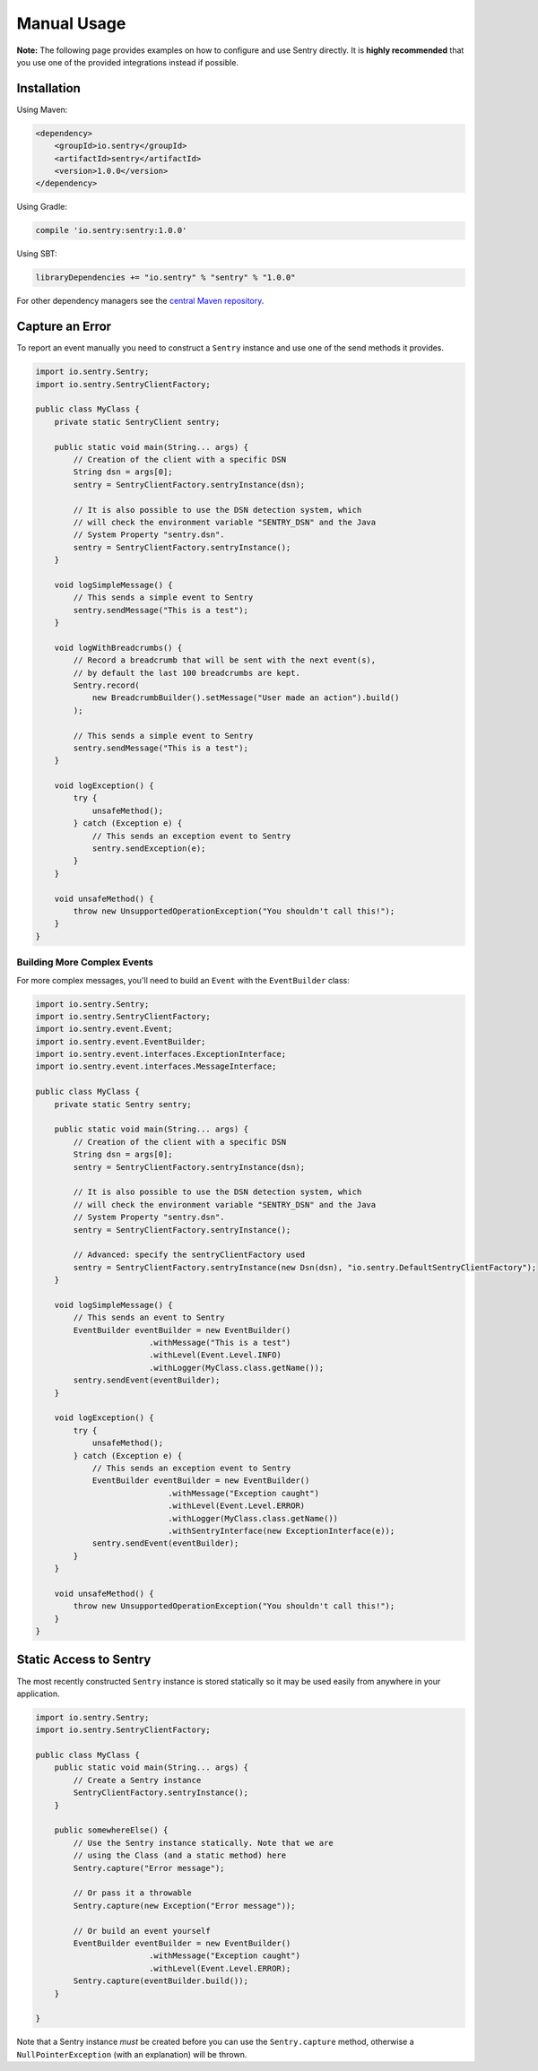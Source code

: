 Manual Usage
============

**Note:** The following page provides examples on how to configure and use
Sentry directly. It is **highly recommended** that you use one of the provided
integrations instead if possible.

Installation
------------

Using Maven:

.. sourcecode:: xml

    <dependency>
        <groupId>io.sentry</groupId>
        <artifactId>sentry</artifactId>
        <version>1.0.0</version>
    </dependency>

Using Gradle:

.. sourcecode:: groovy

    compile 'io.sentry:sentry:1.0.0'

Using SBT:

.. sourcecode:: scala

    libraryDependencies += "io.sentry" % "sentry" % "1.0.0"

For other dependency managers see the `central Maven repository <https://search.maven.org/#artifactdetails%7Cio.sentry%7Csentry%7C1.0.0%7Cjar>`_.

Capture an Error
----------------

To report an event manually you need to construct a ``Sentry`` instance and use one
of the send methods it provides.

.. sourcecode:: java

    import io.sentry.Sentry;
    import io.sentry.SentryClientFactory;

    public class MyClass {
        private static SentryClient sentry;

        public static void main(String... args) {
            // Creation of the client with a specific DSN
            String dsn = args[0];
            sentry = SentryClientFactory.sentryInstance(dsn);

            // It is also possible to use the DSN detection system, which
            // will check the environment variable "SENTRY_DSN" and the Java
            // System Property "sentry.dsn".
            sentry = SentryClientFactory.sentryInstance();
        }

        void logSimpleMessage() {
            // This sends a simple event to Sentry
            sentry.sendMessage("This is a test");
        }

        void logWithBreadcrumbs() {
            // Record a breadcrumb that will be sent with the next event(s),
            // by default the last 100 breadcrumbs are kept.
            Sentry.record(
                new BreadcrumbBuilder().setMessage("User made an action").build()
            );

            // This sends a simple event to Sentry
            sentry.sendMessage("This is a test");
        }

        void logException() {
            try {
                unsafeMethod();
            } catch (Exception e) {
                // This sends an exception event to Sentry
                sentry.sendException(e);
            }
        }

        void unsafeMethod() {
            throw new UnsupportedOperationException("You shouldn't call this!");
        }
    }

Building More Complex Events
~~~~~~~~~~~~~~~~~~~~~~~~~~~~

For more complex messages, you'll need to build an ``Event`` with the
``EventBuilder`` class:

.. sourcecode:: java

    import io.sentry.Sentry;
    import io.sentry.SentryClientFactory;
    import io.sentry.event.Event;
    import io.sentry.event.EventBuilder;
    import io.sentry.event.interfaces.ExceptionInterface;
    import io.sentry.event.interfaces.MessageInterface;

    public class MyClass {
        private static Sentry sentry;

        public static void main(String... args) {
            // Creation of the client with a specific DSN
            String dsn = args[0];
            sentry = SentryClientFactory.sentryInstance(dsn);

            // It is also possible to use the DSN detection system, which
            // will check the environment variable "SENTRY_DSN" and the Java
            // System Property "sentry.dsn".
            sentry = SentryClientFactory.sentryInstance();

            // Advanced: specify the sentryClientFactory used
            sentry = SentryClientFactory.sentryInstance(new Dsn(dsn), "io.sentry.DefaultSentryClientFactory");
        }

        void logSimpleMessage() {
            // This sends an event to Sentry
            EventBuilder eventBuilder = new EventBuilder()
                            .withMessage("This is a test")
                            .withLevel(Event.Level.INFO)
                            .withLogger(MyClass.class.getName());
            sentry.sendEvent(eventBuilder);
        }

        void logException() {
            try {
                unsafeMethod();
            } catch (Exception e) {
                // This sends an exception event to Sentry
                EventBuilder eventBuilder = new EventBuilder()
                                .withMessage("Exception caught")
                                .withLevel(Event.Level.ERROR)
                                .withLogger(MyClass.class.getName())
                                .withSentryInterface(new ExceptionInterface(e));
                sentry.sendEvent(eventBuilder);
            }
        }

        void unsafeMethod() {
            throw new UnsupportedOperationException("You shouldn't call this!");
        }
    }

Static Access to Sentry
-----------------------

The most recently constructed ``Sentry`` instance is stored statically so it may
be used easily from anywhere in your application.

.. sourcecode:: java

    import io.sentry.Sentry;
    import io.sentry.SentryClientFactory;

    public class MyClass {
        public static void main(String... args) {
            // Create a Sentry instance
            SentryClientFactory.sentryInstance();
        }

        public somewhereElse() {
            // Use the Sentry instance statically. Note that we are
            // using the Class (and a static method) here
            Sentry.capture("Error message");

            // Or pass it a throwable
            Sentry.capture(new Exception("Error message"));

            // Or build an event yourself
            EventBuilder eventBuilder = new EventBuilder()
                            .withMessage("Exception caught")
                            .withLevel(Event.Level.ERROR);
            Sentry.capture(eventBuilder.build());
        }

    }

Note that a Sentry instance *must* be created before you can use the ``Sentry.capture``
method, otherwise a ``NullPointerException`` (with an explanation) will be thrown.
